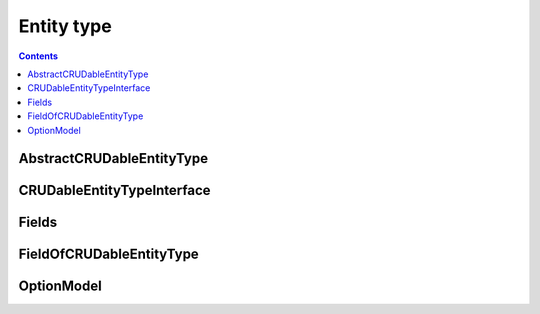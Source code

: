
Entity type
=======================

.. contents:: Contents
    :depth: 2
    :local:

.. figure:: ../images/ERD_entity.drawio.png
   :align: center


AbstractCRUDableEntityType
---------------------------

.. module:: crudcreator.AbstractCRUDableEntityType
    :noindex:

.. autopydantic_model:: AbstractCRUDableEntityType
    :members:
    :model-show-json: false
    :model-show-field-summary: false


CRUDableEntityTypeInterface
---------------------------

.. module:: crudcreator.interface.CRUDableEntityTypeInterface
    :noindex:

.. autopydantic_model:: CRUDableEntityTypeInterface
    :members:
    :model-show-json: false
    :model-show-field-summary: false


Fields
---------------------------

.. module:: crudcreator.Fields
    :noindex:

.. autopydantic_model:: Fields
    :members:
    :model-show-json: false
    :model-show-field-summary: false


FieldOfCRUDableEntityType
---------------------------

.. module:: crudcreator.FieldOfCRUDableEntityType
    :noindex:

.. autopydantic_model:: FieldOfCRUDableEntityType
    :members:
    :model-show-json: false
    :model-show-field-summary: false


OptionModel
---------------------------

.. module:: crudcreator.OptionModel
    :noindex:

.. autopydantic_model:: OptionModel
    :members:
    :model-show-json: false
    :model-show-field-summary: false
